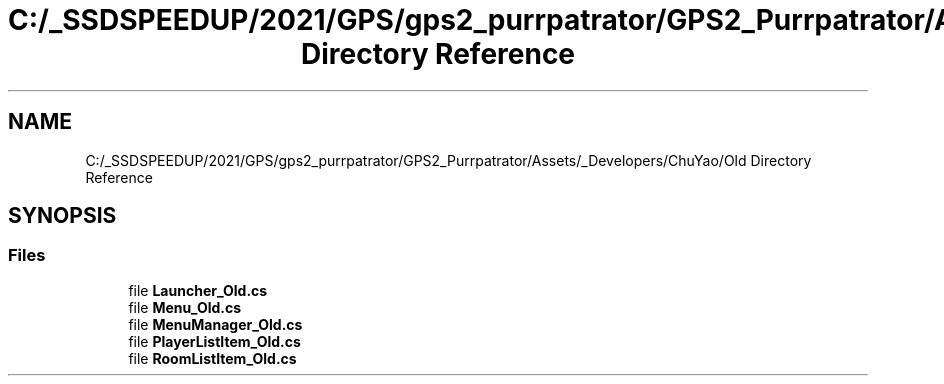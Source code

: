 .TH "C:/_SSDSPEEDUP/2021/GPS/gps2_purrpatrator/GPS2_Purrpatrator/Assets/_Developers/ChuYao/Old Directory Reference" 3 "Mon Apr 18 2022" "Purrpatrator User manual" \" -*- nroff -*-
.ad l
.nh
.SH NAME
C:/_SSDSPEEDUP/2021/GPS/gps2_purrpatrator/GPS2_Purrpatrator/Assets/_Developers/ChuYao/Old Directory Reference
.SH SYNOPSIS
.br
.PP
.SS "Files"

.in +1c
.ti -1c
.RI "file \fBLauncher_Old\&.cs\fP"
.br
.ti -1c
.RI "file \fBMenu_Old\&.cs\fP"
.br
.ti -1c
.RI "file \fBMenuManager_Old\&.cs\fP"
.br
.ti -1c
.RI "file \fBPlayerListItem_Old\&.cs\fP"
.br
.ti -1c
.RI "file \fBRoomListItem_Old\&.cs\fP"
.br
.in -1c
